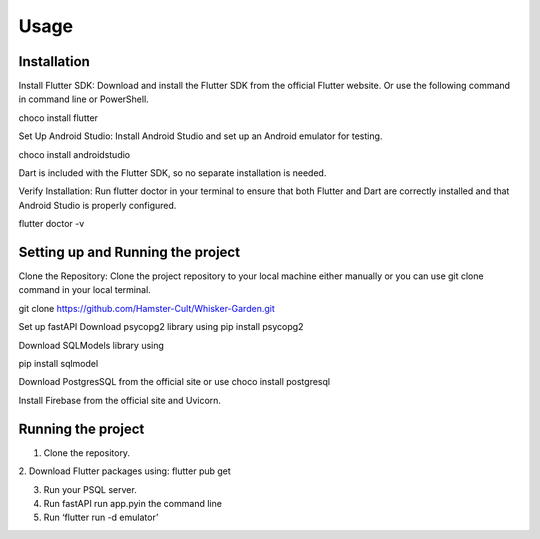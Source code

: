 Usage
=====

.. _installation:

Installation
------------
Install Flutter SDK: Download and install the Flutter SDK from the official Flutter website. Or use the following command in command line or PowerShell. 

choco install flutter

Set Up Android Studio: Install Android Studio and set up an Android emulator for testing.

choco install androidstudio

Dart is included with the Flutter SDK, so no separate installation is needed.

Verify Installation: Run flutter doctor in your terminal to ensure that both Flutter and Dart are correctly installed and that Android Studio is properly configured.

flutter doctor -v

Setting up and Running the project
----------------------------------
Clone the Repository: Clone the project repository to your local machine either manually or you can use git clone command in your local terminal.

git clone https://github.com/Hamster-Cult/Whisker-Garden.git

Set up fastAPI
Download psycopg2 library using
pip install psycopg2

Download SQLModels library using

pip install sqlmodel

Download PostgresSQL from the official site or use
choco install postgresql

Install Firebase from the official site and Uvicorn.

Running the project
-------------------
1. Clone the repository. 
2. Download Flutter packages using:
flutter pub get

3. Run your PSQL server.
4. Run fastAPI run app.pyin the command line
5. Run ‘flutter run -d emulator’
